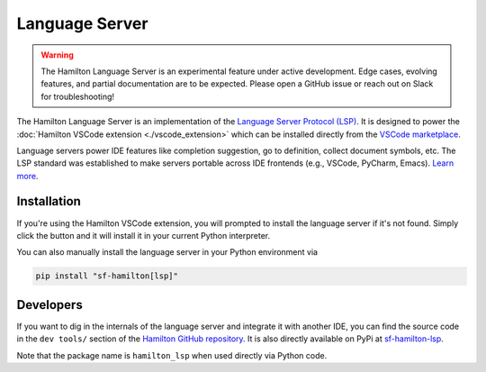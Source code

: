 ---------------
Language Server
---------------

.. warning::

    The Hamilton Language Server is an experimental feature under active development. Edge cases, evolving features, and partial documentation are to be expected. Please  open a GitHub issue or reach out on Slack for troubleshooting!


The Hamilton Language Server is an implementation of the `Language Server Protocol (LSP) <https://microsoft.github.io/language-server-protocol/>`_. It is designed to power the :doc:`Hamilton VSCode extension <./vscode_extension>` which can be installed directly from the `VSCode marketplace <https://marketplace.visualstudio.com/items?itemName=DAGWorks.hamilton-vsc>`_.

Language servers power IDE features like completion suggestion, go to definition, collect document symbols, etc. The LSP standard was established to make servers portable across IDE frontends (e.g., VSCode, PyCharm, Emacs). `Learn more <https://code.visualstudio.com/api/language-extensions/language-server-extension-guide>`_.

Installation
------------

If you're using the Hamilton VSCode extension, you will prompted to install the language server if it's not found. Simply click the button and it will install it in your current Python interpreter.

You can also manually install the language server in your Python environment via

.. code:: shell

    pip install "sf-hamilton[lsp]"


Developers
----------

If you want to dig in the internals of the language server and integrate it with another IDE, you can find the source code in the ``dev tools/`` section of the `Hamilton GitHub repository <https://github.com/apache/hamilton/tree/main/dev_tools/lsp>`_. It is also directly available on PyPi at `sf-hamilton-lsp <https://pypi.org/project/sf-hamilton-lsp/>`_.

Note that the package name is ``hamilton_lsp`` when used directly via Python code.
